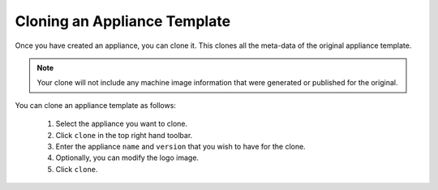 .. Copyright (c) 2007-2016 UShareSoft, All rights reserved

.. _appliance-clone:

Cloning an Appliance Template
-----------------------------

Once you have created an appliance, you can clone it.  This clones all the meta-data of the original appliance template.

.. note:: Your clone will not include any machine image information that were generated or published for the original.

You can clone an appliance template as follows:

	1. Select the appliance you want to clone.
	2. Click ``clone`` in the top right hand toolbar.
	3. Enter the appliance ``name`` and ``version`` that you wish to have for the clone. 
	4. Optionally, you can modify the logo image.
	5. Click ``clone``.